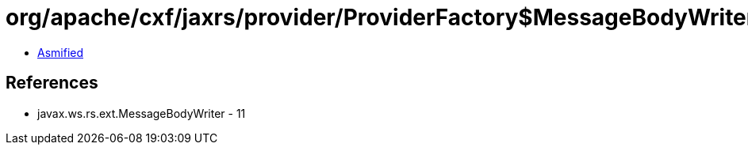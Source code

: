 = org/apache/cxf/jaxrs/provider/ProviderFactory$MessageBodyWriterComparator.class

 - link:ProviderFactory$MessageBodyWriterComparator-asmified.java[Asmified]

== References

 - javax.ws.rs.ext.MessageBodyWriter - 11
